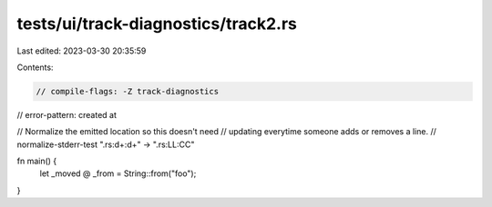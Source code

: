 tests/ui/track-diagnostics/track2.rs
====================================

Last edited: 2023-03-30 20:35:59

Contents:

.. code-block:: rs

    // compile-flags: -Z track-diagnostics
// error-pattern: created at

// Normalize the emitted location so this doesn't need
// updating everytime someone adds or removes a line.
// normalize-stderr-test ".rs:\d+:\d+" -> ".rs:LL:CC"

fn main() {
    let _moved @ _from = String::from("foo");
}


